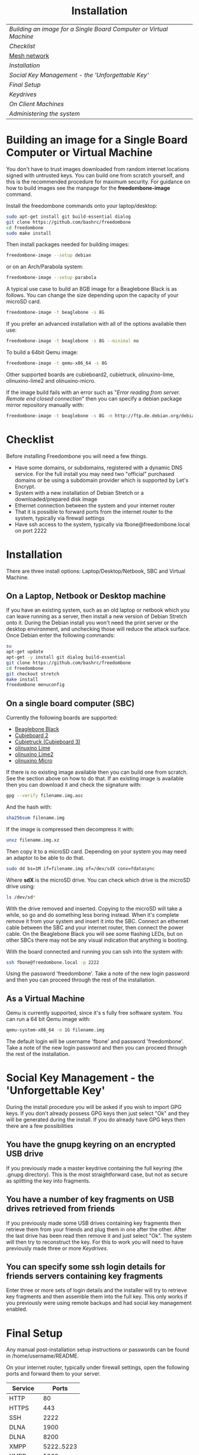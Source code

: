 #+TITLE:
#+AUTHOR: Bob Mottram
#+EMAIL: bob@freedombone.net
#+KEYWORDS: freedombox, debian, beaglebone, hubzilla, email, web server, home server, internet, censorship, surveillance, social network, irc, jabber
#+DESCRIPTION: Turn the Beaglebone Black into a personal communications server
#+OPTIONS: ^:nil toc:nil
#+HTML_HEAD: <link rel="stylesheet" type="text/css" href="freedombone.css" />

#+BEGIN_CENTER
[[file:images/logo.png]]
#+END_CENTER

#+BEGIN_EXPORT html
<center>
<h1>Installation</h1>
</center>
#+END_EXPORT

| [[Building an image for a Single Board Computer or Virtual Machine]] |
| [[Checklist]]                                                        |
| [[./mesh.html][Mesh network]]                                                     |
| [[Installation]]                                                     |
| [[Social Key Management - the 'Unforgettable Key']]                  |
| [[Final Setup]]                                                      |
| [[Keydrives]]                                                        |
| [[On Client Machines]]                                               |
| [[Administering the system]]                                         |

* Building an image for a Single Board Computer or Virtual Machine
You don't have to trust images downloaded from random internet locations signed with untrusted keys. You can build one from scratch yourself, and this is the recommended procedure for maximum security. For guidance on how to build images see the manpage for the *freedombone-image* command.

Install the freedombone commands onto your laptop/desktop:

#+BEGIN_SRC bash
sudo apt-get install git build-essential dialog
git clone https://github.com/bashrc/freedombone
cd freedombone
sudo make install
#+END_SRC

Then install packages needed for building images:

#+BEGIN_SRC bash
freedombone-image --setup debian
#+END_SRC

or on an Arch/Parabola system:

#+BEGIN_SRC bash
freedombone-image --setup parabola
#+END_SRC

A typical use case to build an 8GB image for a Beaglebone Black is as follows. You can change the size depending upon the capacity of your microSD card.

#+BEGIN_SRC bash
freedombone-image -t beaglebone -s 8G
#+END_SRC

If you prefer an advanced installation with all of the options available then use:

#+BEGIN_SRC bash
freedombone-image -t beaglebone -s 8G --minimal no
#+END_SRC

To build a 64bit Qemu image:

#+BEGIN_SRC bash
freedombone-image -t qemu-x86_64 -s 8G
#+END_SRC

Other supported boards are cubieboard2, cubietruck, olinuxino-lime, olinuxino-lime2 and olinuxino-micro.

If the image build fails with an error such as "/Error reading from server. Remote end closed connection/" then you can specify a debian package mirror repository manually with:

#+BEGIN_SRC bash
freedombone-image -t beaglebone -s 8G -m http://ftp.de.debian.org/debian
#+END_SRC

* Checklist
Before installing Freedombone you will need a few things.

  * Have some domains, or subdomains, registered with a dynamic DNS service. For the full install you may need two "official" purchased domains or be using a subdomain provider which is supported by Let's Encrypt.
  * System with a new installation of Debian Stretch or a downloaded/prepared disk image
  * Ethernet connection between the system and your internet router
  * That it is possible to forward ports from the internet router to the system, typically via firewall settings
  * Have ssh access to the system, typically via fbone@freedombone.local on port 2222
* Installation
There are three install options: Laptop/Desktop/Netbook, SBC and Virtual Machine.

** On a Laptop, Netbook or Desktop machine
If you have an existing system, such as an old laptop or netbook which you can leave running as a server, then install a new version of Debian Stretch onto it. During the Debian install you won't need the print server or the desktop environment, and unchecking those will reduce the attack surface. Once Debian enter the following commands:

#+BEGIN_SRC bash
su
apt-get update
apt-get -y install git dialog build-essential
git clone https://github.com/bashrc/freedombone
cd freedombone
git checkout stretch
make install
freedombone menuconfig
#+END_SRC

** On a single board computer (SBC)
Currently the following boards are supported:

 * [[https://beagleboard.org/BLACK][Beaglebone Black]]
 * [[https://linux-sunxi.org/Cubietech_Cubieboard2][Cubieboard 2]]
 * [[https://linux-sunxi.org/Cubietruck][Cubietruck (Cubieboard 3)]]
 * [[https://www.olimex.com/Products/OLinuXino/A20/A20-OLinuXIno-LIME/open-source-hardware][olinuxino Lime]]
 * [[https://www.olimex.com/Products/OLinuXino/A20/A20-OLinuXIno-LIME2/open-source-hardware][olinuxino Lime2]]
 * [[https://www.olimex.com/Products/OlinuXino/A20/A20-OlinuXino-MICRO/open-source-hardware][olinuxino Micro]]

If there is no existing image available then you can build one from scratch. See the section above on how to do that. If an existing image is available then you can download it and check the signature with:

#+BEGIN_SRC bash
gpg --verify filename.img.asc
#+END_SRC

And the hash with:

#+BEGIN_SRC bash
sha256sum filename.img
#+END_SRC

If the image is compressed then decompress it with:

#+BEGIN_SRC bash
unxz filename.img.xz
#+END_SRC

Then copy it to a microSD card. Depending on your system you may need an adaptor to be able to do that.

#+BEGIN_SRC bash
sudo dd bs=1M if=filename.img of=/dev/sdX conv=fdatasync
#+END_SRC

Where *sdX* is the microSD drive. You can check which drive is the microSD drive using:

#+BEGIN_SRC bash
ls /dev/sd*
#+END_SRC

With the drive removed and inserted. Copying to the microSD will take a while, so go and do something less boring instead. When it's complete remove it from your system and insert it into the SBC. Connect an ethernet cable between the SBC and your internet router, then connect the power cable. On the Beaglebone Black you will see some flashing LEDs, but on other SBCs there may not be any visual indication that anything is booting.

With the board connected and running you can ssh into the system with:

#+BEGIN_SRC bash
ssh fbone@freedombone.local -p 2222
#+END_SRC

Using the password 'freedombone'. Take a note of the new login password and then you can proceed through the rest of the installation.

** As a Virtual Machine

Qemu is currently supported, since it's s fully free software system. You can run a 64 bit Qemu image with:

#+BEGIN_SRC bash
qemu-system-x86_64 -m 1G filename.img
#+END_SRC

The default login will be username 'fbone' and password 'freedombone'. Take a note of the new login password and then you can proceed through the rest of the installation.

* Social Key Management - the 'Unforgettable Key'
During the install procedure you will be asked if you wish to import GPG keys. If you don't already possess GPG keys then just select "Ok" and they will be generated during the install. If you do already have GPG keys then there are a few possibilities

** You have the gnupg keyring on an encrypted USB drive
If you previously made a master keydrive containing the full keyring (the .gnupg directory). This is the most straightforward case, but not as secure as splitting the key into fragments.
** You have a number of key fragments on USB drives retrieved from friends
If you previously made some USB drives containing key fragments then retrieve them from your friends and plug them in one after the other. After the last drive has been read then remove it and just select "Ok". The system will then try to reconstruct the key. For this to work you will need to have previously made three or more [[Keydrives]].
** You can specify some ssh login details for friends servers containing key fragments
Enter three or more sets of login details and the installer will try to retrieve key fragments and then assemble them into the full key. This only works if you previously were using remote backups and had social key management enabled.
* Final Setup
Any manual post-installation setup instructions or passwords can be found in /home/username/README.

On your internet router, typically under firewall settings, open the following ports and forward them to your server.

| Service   |      Ports |
|-----------+------------|
| HTTP      |         80 |
| HTTPS     |        443 |
| SSH       |       2222 |
| DLNA      |       1900 |
| DLNA      |       8200 |
| XMPP      | 5222..5223 |
| XMPP      |       5269 |
| XMPP      | 5280..5281 |
| IRC       |       6697 |
| Git       |       9418 |
| Email     |         25 |
| Email     |        587 |
| Email     |        465 |
| Email     |        993 |
| VoIP      |      64738 |
| VoIP      |       5060 |
| Tox       |      33445 |
| Syncthing |      22000 |

* Keydrives
After installing for the first time it's a good idea to create some keydrives. These will store your gpg key so that if all else fails you will still be able to restore from backup. There are two ways to do this:
** Master Keydrive
This is the traditional security model in which you carry your full keyring on an encrypted USB drive. To make a master keydrive first format a USB drive as a LUKS encrypted drive. In Ubuntu this can be [[https://help.ubuntu.com/community/EncryptedFilesystemsOnRemovableStorage][done from the /Disk Utility/ application]]. Then plug it into the Freedombone system, then from your local machine run:

#+BEGIN_SRC bash
ssh myusername@mydomainname -p 2222
#+END_SRC

Select /Administrator controls/ then /Backup and Restore/ then /Backup GPG key to USB (master keydrive)/.
** Fragment keydrives
This breaks your GPG key into a number of fragments and randomly selects one to add to the USB drive. First format a USB drive as a LUKS encrypted drive. In Ubuntu this [[https://help.ubuntu.com/community/EncryptedFilesystemsOnRemovableStorage][can be done from the /Disk Utility/ application]]. Plug it into the Freedombone system then from your local machine run the following commands:

#+BEGIN_SRC bash
ssh myusername@mydomainname -p 2222
#+END_SRC

Select /Administrator controls/ then /Backup and Restore/ then /Backup GPG key to USB (fragment keydrive)/.

Fragments are randomly assigned and so you will need at least three or four keydrives to have enough fragments to reconstruct your original key in a worst case scenario. You can store fragments for different Freedombone systems on the same encrypted USB drive, so you can help to ensure that your friends can also recover their systems. This might be called "/the web of backups/" or "/the web of encryption/". Since you can only write a single key fragment from your Freedombone system to a given USB drive each friend doesn't have enough information to decrypt your backups or steal your identity, even if they turn evil. This is based on the assumption that it may be difficult to get three or more friends to conspire against you all at once.
* On Client Machines
You can configure laptops or desktop machines which connect to the Freedombone server in the following way. This alters encryption settings to improve overall security.

#+BEGIN_SRC bash
sudo apt-get update
sudo apt-get install git dialog haveged build-essential
git clone https://github.com/bashrc/freedombone
cd freedombone
sudo make install
freedombone-client
#+END_SRC

* Administering the system
To administer the system after installation log in via ssh, become the root user and then launch the control panel.

#+BEGIN_SRC bash
ssh myusername@freedombone.local -p 2222
#+END_SRC

Select /Administrator controls/ then from there you will be able to perform various tasks, such as backups, adding and removing users and so on. You can also do this via commands, which are typically installed as /usr/local/bin/freedombone* and the corresponding manpages.

#+BEGIN_EXPORT html
<center>
Return to the <a href="index.html">home page</a>
</center>
#+END_EXPORT
